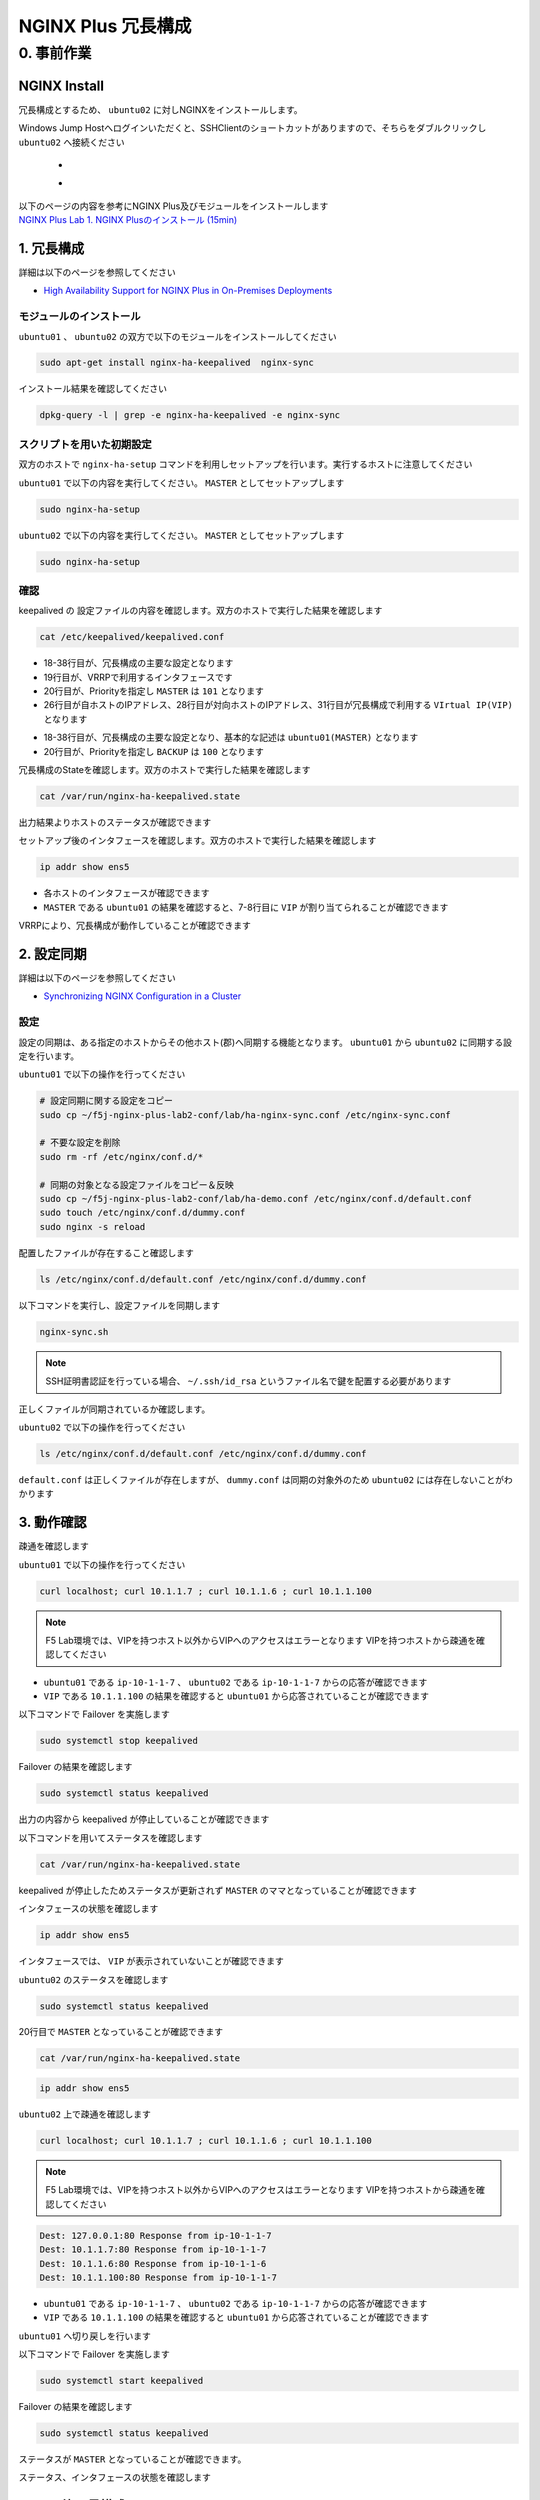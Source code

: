 NGINX Plus 冗長構成
####

0. 事前作業
====

NGINX Install
----

冗長構成とするため、 ``ubuntu02`` に対しNGINXをインストールします。

Windows Jump Hostへログインいただくと、SSHClientのショートカットがありますので、そちらをダブルクリックし
``ubuntu02`` へ接続ください

   - .. image:: ./media/putty_icon.jpg
      :width: 50

   - .. image:: ./media/putty_menu.jpg
      :width: 200

| 以下のページの内容を参考にNGINX Plus及びモジュールをインストールします
| `NGINX Plus Lab 1. NGINX Plusのインストール (15min) <https://f5j-nginx-plus-lab1.readthedocs.io/en/latest/class1/module2/module2.html#nginx-plus-15min>`__

1. 冗長構成
----

.. image:: ./media/nginx-ha-slide.jpg
   :width: 500

詳細は以下のページを参照してください

- `High Availability Support for NGINX Plus in On-Premises Deployments <https://docs.nginx.com/nginx/admin-guide/high-availability/ha-keepalived/>`__

モジュールのインストール
~~~~

``ubuntu01`` 、 ``ubuntu02`` の双方で以下のモジュールをインストールしてください

.. code-block:: cmdin

  sudo apt-get install nginx-ha-keepalived  nginx-sync

インストール結果を確認してください

.. code-block:: cmdin

  dpkg-query -l | grep -e nginx-ha-keepalived -e nginx-sync

.. code-block:: bash
  :caption: 実行結果サンプル
  :linenos:

  ii  nginx-ha-keepalived                2.2.7-4~focal                         amd64        Tools for creating and managing NGINX Plus HA cluster
  ii  nginx-sync                         1.1                                   all          nginx configs synchronization script

スクリプトを用いた初期設定
~~~~

双方のホストで ``nginx-ha-setup`` コマンドを利用しセットアップを行います。実行するホストに注意してください

``ubuntu01`` で以下の内容を実行してください。 ``MASTER`` としてセットアップします

.. code-block:: cmdin

  sudo nginx-ha-setup

.. code-block:: bash
  :caption: 実行結果サンプル
  :linenos:
  :emphasize-lines: 16,24,28,30,33,41,43,53,61

  Thank you for using NGINX Plus!
  
  This script is intended for use with RHEL/CentOS/SLES/Debian/Ubuntu-based systems.
  It will configure highly available NGINX Plus environment in Active/Passive pair.
  
  NOTE: you will need the following in order to continue:
   - 2 running systems (nodes) with static IP addresses
   - one free IP address to use as Cluster IP endpoint
  
  It is strongly recommended to run this script simultaneously on both nodes,
  e.g. use two terminal windows and switch between them step by step.
  
  It is recommended to run this script under screen(1) in order to allow
  installation process to continue in case of unexpected session disconnect.
  
  Press <Enter> to continue...  << ENTER を入力
  
  Step 1: configuring internal management IP addresses.
  
  In order to communicate with each other, both nodes must have at least one IP address.
  
  The guessed primary IP of this node is: 10.1.1.7/24  
  
  Do you want to use this address for internal cluster communication? (y/n)  << y を入力
  IP address of this host is set to: 10.1.1.7/24
  Primary network interface: ens5
  
  Now please enter IP address of a second node: 10.1.1.6  << 10.1.1.6(対向のNGINX) を入力
  You entered: 10.1.1.6
  Is it correct? (y/n)  << y を入力
  IP address of the second node is set to: 10.1.1.6
  
  Press <Enter> to continue...  << ENTER を入力
  
  Step 2: creating keepalived configuration
  
  Now you have to choose cluster IP address.
  This address will be used as en entry point to all your cluster resources.
  The chosen address must not be one already associated with a physical node.
  
  Enter cluster IP address: 10.1.1.100  << 10.1.1.100(HA IP) を入力
  You entered: 10.1.1.100
  Is it correct? (y/n) << y を入力
  
  You must choose which node should have the MASTER role in this cluster.
  
  Please choose what the current node role is:
  1) MASTER
  2) BACKUP
  
  (on the second node you should choose the opposite variant)
  
  Press 1 or 2.  << 1(MASTER) を入力
  This is the MASTER node.
  
  Step 3: starting keepalived
  
  Starting keepalived...
  keepalived has been successfully started.
  
  Press <Enter> to continue... << ENTER を入力
  
  Step 4: configuring cluster
  
  Enabling keepalived and nginx at boot time...
  Initial configuration complete!
  
  keepalived logs are written to syslog and located here:
  /var/log/syslog
  
  Further configuration may be required according to your needs
  and environment.
  Main configuration file for keepalived can be found at:
   /etc/keepalived/keepalived.conf
  
  To control keepalived, use 'service keepalived' command:
   service keepalived status
  
  keepalived documentation can be found at:
  http://www.keepalived.org/
  
  NGINX-HA-keepalived documentation can be found at:
  /usr/share/doc/nginx-ha-keepalived/README
  
  Thank you for using NGINX Plus!

``ubuntu02`` で以下の内容を実行してください。 ``MASTER`` としてセットアップします

.. code-block:: cmdin

  sudo nginx-ha-setup

.. code-block:: bash
  :caption: 実行結果サンプル
  :linenos:
  :emphasize-lines: 16,24,28,30,33,41,43,53,61

  Thank you for using NGINX Plus!
  
  This script is intended for use with RHEL/CentOS/SLES/Debian/Ubuntu-based systems.
  It will configure highly available NGINX Plus environment in Active/Passive pair.
  
  NOTE: you will need the following in order to continue:
   - 2 running systems (nodes) with static IP addresses
   - one free IP address to use as Cluster IP endpoint
  
  It is strongly recommended to run this script simultaneously on both nodes,
  e.g. use two terminal windows and switch between them step by step.
  
  It is recommended to run this script under screen(1) in order to allow
  installation process to continue in case of unexpected session disconnect.
  
  Press <Enter> to continue...  << ENTER を入力
  
  Step 1: configuring internal management IP addresses.
  
  In order to communicate with each other, both nodes must have at least one IP address.
  
  The guessed primary IP of this node is: 10.1.1.6/24
  
  Do you want to use this address for internal cluster communication? (y/n)  << y を入力
  IP address of this host is set to: 10.1.1.6/24
  Primary network interface: ens5
  
  Now please enter IP address of a second node: 10.1.1.7  << 10.1.1.7(対向のNGINX) を入力
  You entered: 10.1.1.7
  Is it correct? (y/n)  << y を入力
  IP address of the second node is set to: 10.1.1.7
  
  Press <Enter> to continue...  << ENTER を入力
  
  Step 2: creating keepalived configuration
  
  Now you have to choose cluster IP address.
  This address will be used as en entry point to all your cluster resources.
  The chosen address must not be one already associated with a physical node.
  
  Enter cluster IP address: 10.1.1.100  << 10.1.1.100(HA IP) を入力
  You entered: 10.1.1.100
  Is it correct? (y/n) << y を入力
  
  You must choose which node should have the MASTER role in this cluster.
  
  Please choose what the current node role is:
  1) MASTER
  2) BACKUP
  
  (on the second node you should choose the opposite variant)
  
  Press 1 or 2.  << 2(BACKUP) を入力
  This is the BACKUP node.
  
  Step 3: starting keepalived
  
  Starting keepalived...
  keepalived has been successfully started.
  
  Press <Enter> to continue... << ENTER を入力
  
  Step 4: configuring cluster
  
  Enabling keepalived and nginx at boot time...
  Initial configuration complete!
  
  keepalived logs are written to syslog and located here:
  /var/log/syslog
  
  Further configuration may be required according to your needs
  and environment.
  Main configuration file for keepalived can be found at:
   /etc/keepalived/keepalived.conf
  
  To control keepalived, use 'service keepalived' command:
   service keepalived status
  
  keepalived documentation can be found at:
  http://www.keepalived.org/
  
  NGINX-HA-keepalived documentation can be found at:
  /usr/share/doc/nginx-ha-keepalived/README
  
  Thank you for using NGINX Plus!

確認
~~~~

keepalived の 設定ファイルの内容を確認します。双方のホストで実行した結果を確認します

.. code-block:: cmdin

  cat /etc/keepalived/keepalived.conf

.. code-block:: bash
  :caption: 実行結果サンプル
  :linenos:
  :emphasize-lines: 18,38,19,20,26,28,31

  ## ubuntu01 の出力結果
  global_defs {
          vrrp_version 3
  }
  
  vrrp_script chk_manual_failover {
          script "/usr/lib/keepalived/nginx-ha-manual-failover"
          interval 10
          weight 50
  }
  
  vrrp_script chk_nginx_service {
          script "/usr/lib/keepalived/nginx-ha-check"
          interval 3
          weight 50
  }
  
  vrrp_instance VI_1 {
          interface ens5
          priority 101
          virtual_router_id 51
          advert_int 1
          accept
          garp_master_refresh 5
          garp_master_refresh_repeat 1
          unicast_src_ip 10.1.1.7/24
          unicast_peer {
                  10.1.1.6
          }
          virtual_ipaddress {
                  10.1.1.100
          }
          track_script {
                  chk_nginx_service
                  chk_manual_failover
          }
          notify "/usr/lib/keepalived/nginx-ha-notify"
  }

- 18-38行目が、冗長構成の主要な設定となります
- 19行目が、VRRPで利用するインタフェースです
- 20行目が、Priorityを指定し ``MASTER`` は ``101`` となります
- 26行目が自ホストのIPアドレス、28行目が対向ホストのIPアドレス、31行目が冗長構成で利用する ``VIrtual IP(VIP)`` となります

.. code-block:: bash
  :caption: 実行結果サンプル
  :linenos:
  :emphasize-lines: 18,38,19,20,26,28,31

  ## ubuntu02 の出力結果
  global_defs {
          vrrp_version 3
  }
  
  vrrp_script chk_manual_failover {
          script "/usr/lib/keepalived/nginx-ha-manual-failover"
          interval 10
          weight 50
  }
  
  vrrp_script chk_nginx_service {
          script "/usr/lib/keepalived/nginx-ha-check"
          interval 3
          weight 50
  }
  
  vrrp_instance VI_1 {
          interface ens5
          priority 100
          virtual_router_id 51
          advert_int 1
          accept
          garp_master_refresh 5
          garp_master_refresh_repeat 1
          unicast_src_ip 10.1.1.6/24
          unicast_peer {
                  10.1.1.7
          }
          virtual_ipaddress {
                  10.1.1.100
          }
          track_script {
                  chk_nginx_service
                  chk_manual_failover
          }
          notify "/usr/lib/keepalived/nginx-ha-notify"
  }

- 18-38行目が、冗長構成の主要な設定となり、基本的な記述は ``ubuntu01(MASTER)`` となります
- 20行目が、Priorityを指定し ``BACKUP`` は ``100`` となります


冗長構成のStateを確認します。双方のホストで実行した結果を確認します

.. code-block:: cmdin

  cat /var/run/nginx-ha-keepalived.state

.. code-block:: bash
  :caption: 実行結果サンプル
  :linenos:

  ## ubuntu01 の出力結果
  STATE=MASTER

  ## ubuntu02 の出力結果
  STATE=BACKUP

出力結果よりホストのステータスが確認できます

セットアップ後のインタフェースを確認します。双方のホストで実行した結果を確認します

.. code-block:: cmdin

  ip addr show ens5

.. code-block:: bash
  :caption: 実行結果サンプル
  :linenos:
  :emphasize-lines: 7-8

  ## ubuntu01 の出力結果
  2: ens5: <BROADCAST,MULTICAST,UP,LOWER_UP> mtu 9001 qdisc mq state UP group default qlen 1000
      link/ether 06:b4:8c:4d:47:0d brd ff:ff:ff:ff:ff:ff
      altname enp0s5
      inet 10.1.1.7/24 brd 10.1.1.255 scope global dynamic ens5
         valid_lft 2830sec preferred_lft 2830sec
      inet 10.1.1.100/32 scope global ens5
         valid_lft forever preferred_lft forever
      inet6 fe80::4b4:8cff:fe4d:470d/64 scope link
         valid_lft forever preferred_lft forever
  
  ## ubuntu02 の出力結果
  2: ens5: <BROADCAST,MULTICAST,UP,LOWER_UP> mtu 9001 qdisc mq state UP group default qlen 1000
      link/ether 06:f7:7d:74:47:55 brd ff:ff:ff:ff:ff:ff
      inet 10.1.1.6/24 brd 10.1.1.255 scope global dynamic ens5
         valid_lft 2750sec preferred_lft 2750sec
      inet6 fe80::4f7:7dff:fe74:4755/64 scope link
         valid_lft forever preferred_lft forever

- 各ホストのインタフェースが確認できます
- ``MASTER`` である ``ubuntu01`` の結果を確認すると、7-8行目に ``VIP`` が割り当てられることが確認できます

VRRPにより、冗長構成が動作していることが確認できます

2. 設定同期
----

.. image:: ./media/nginx-ha-configsync-slide.jpg
   :width: 500

詳細は以下のページを参照してください

- `Synchronizing NGINX Configuration in a Cluster <https://docs.nginx.com/nginx/admin-guide/high-availability/configuration-sharing/>`__

設定
~~~~

設定の同期は、ある指定のホストからその他ホスト(郡)へ同期する機能となります。
``ubuntu01`` から ``ubuntu02`` に同期する設定を行います。

``ubuntu01`` で以下の操作を行ってください

.. code-block:: cmdin

  # 設定同期に関する設定をコピー
  sudo cp ~/f5j-nginx-plus-lab2-conf/lab/ha-nginx-sync.conf /etc/nginx-sync.conf

  # 不要な設定を削除
  sudo rm -rf /etc/nginx/conf.d/*
  
  # 同期の対象となる設定ファイルをコピー＆反映
  sudo cp ~/f5j-nginx-plus-lab2-conf/lab/ha-demo.conf /etc/nginx/conf.d/default.conf
  sudo touch /etc/nginx/conf.d/dummy.conf
  sudo nginx -s reload

配置したファイルが存在すること確認します

.. code-block:: cmdin

  ls /etc/nginx/conf.d/default.conf /etc/nginx/conf.d/dummy.conf

.. code-block:: bash
  :caption: 実行結果サンプル
  :linenos:

  /etc/nginx/conf.d/default.conf  /etc/nginx/conf.d/dummy.conf

以下コマンドを実行し、設定ファイルを同期します

.. code-block:: cmdin

  nginx-sync.sh

.. NOTE::
  SSH証明書認証を行っている場合、 ``~/.ssh/id_rsa`` というファイル名で鍵を配置する必要があります

.. code-block:: bash
  :caption: 実行結果サンプル
  :linenos:

   * Synchronization started at Wed Sep 28 10:53:40 UTC 2022
  
   * Checking prerequisites
  
   * Testing local nginx configuration file
  
  nginx: the configuration file /etc/nginx/nginx.conf syntax is ok
  nginx: configuration file /etc/nginx/nginx.conf test is successful
  Connection to 10.1.1.6 closed.
  Connection to 10.1.1.6 closed.
  Connection to 10.1.1.6 closed.
   * Backing up configuration on ubuntu@10.1.1.6
  
  Connection to 10.1.1.6 closed.
  Connection to 10.1.1.6 closed.
  Connection to 10.1.1.6 closed.
  Connection to 10.1.1.6 closed.
  Connection to 10.1.1.6 closed.
   * Updating configuration on ubuntu@10.1.1.6
  
  Connection to 10.1.1.6 closed.
  Connection to 10.1.1.6 closed.
   * Testing nginx config on ubuntu@10.1.1.6
  
  nginx: the configuration file /etc/nginx/nginx.conf syntax is ok
  nginx: configuration file /etc/nginx/nginx.conf test is successful
  Connection to 10.1.1.6 closed.
  Connection to 10.1.1.6 closed.
  Connection to 10.1.1.6 closed.
  
   * Synchronization ended at Wed Sep 28 10:53:52 UTC 2022

正しくファイルが同期されているか確認します。

``ubuntu02`` で以下の操作を行ってください

.. code-block:: cmdin

  ls /etc/nginx/conf.d/default.conf /etc/nginx/conf.d/dummy.conf

.. code-block:: bash
  :caption: 実行結果サンプル
  :linenos:

  ls: cannot access '/etc/nginx/conf.d/dummy.conf': No such file or directory
  /etc/nginx/conf.d/default.conf

``default.conf`` は正しくファイルが存在しますが、 ``dummy.conf`` は同期の対象外のため ``ubuntu02`` には存在しないことがわかります


3. 動作確認
----

疎通を確認します

``ubuntu01`` で以下の操作を行ってください

.. code-block:: cmdin

  curl localhost; curl 10.1.1.7 ; curl 10.1.1.6 ; curl 10.1.1.100

.. NOTE::
  F5 Lab環境では、VIPを持つホスト以外からVIPへのアクセスはエラーとなります
  VIPを持つホストから疎通を確認してください

.. code-block:: bash
  :caption: 実行結果サンプル
  :linenos:

  Dest: 127.0.0.1:80 Response from ip-10-1-1-7
  Dest: 10.1.1.7:80 Response from ip-10-1-1-7
  Dest: 10.1.1.6:80 Response from ip-10-1-1-6
  Dest: 10.1.1.100:80 Response from ip-10-1-1-7

- ``ubuntu01`` である ``ip-10-1-1-7`` 、 ``ubuntu02`` である ``ip-10-1-1-7`` からの応答が確認できます
- ``VIP`` である ``10.1.1.100`` の結果を確認すると ``ubuntu01`` から応答されていることが確認できます

以下コマンドで Failover を実施します

.. code-block:: cmdin

  sudo systemctl stop keepalived

Failover の結果を確認します

.. code-block:: cmdin

  sudo systemctl status keepalived

.. code-block:: bash
  :caption: 実行結果サンプル
  :linenos:
  :emphasize-lines: 3,9-12

  ● keepalived.service - LVS and VRRP High Availability Monitor
       Loaded: loaded (/lib/systemd/system/keepalived.service; enabled; vendor preset: enabled)
       Active: inactive (dead) since Wed 2022-09-28 20:14:05 JST; 20s ago
     Main PID: 2588 (code=exited, status=0/SUCCESS)
  
  Sep 28 19:09:06 ip-10-1-1-7 Keepalived_vrrp[2589]: (VI_1) received lower priority (200) advert from 10.1.1.6 - discarding
  Sep 28 19:09:07 ip-10-1-1-7 Keepalived_vrrp[2589]: (VI_1) received lower priority (200) advert from 10.1.1.6 - discarding
  Sep 28 19:09:07 ip-10-1-1-7 Keepalived_vrrp[2589]: (VI_1) Entering MASTER STATE
  Sep 28 20:14:04 ip-10-1-1-7 systemd[1]: Stopping LVS and VRRP High Availability Monitor...
  Sep 28 20:14:04 ip-10-1-1-7 Keepalived[2588]: Stopping
  Sep 28 20:14:04 ip-10-1-1-7 nginx-ha-keepalived[33420]: Transition to state 'STOP' on VRRP instance 'VI_1'.
  Sep 28 20:14:05 ip-10-1-1-7 Keepalived_vrrp[2589]: Stopped
  Sep 28 20:14:05 ip-10-1-1-7 Keepalived[2588]: Stopped Keepalived v2.2.7 (01/16,2022)
  Sep 28 20:14:05 ip-10-1-1-7 systemd[1]: keepalived.service: Succeeded.
  Sep 28 20:14:05 ip-10-1-1-7 systemd[1]: Stopped LVS and VRRP High Availability Monitor.

出力の内容から keepalived が停止していることが確認できます

以下コマンドを用いてステータスを確認します

.. code-block:: cmdin

  cat /var/run/nginx-ha-keepalived.state

.. code-block:: bash
  :caption: 実行結果サンプル
  :linenos:

  STATE=MASTER

keepalived が停止したためステータスが更新されず ``MASTER`` のママとなっていることが確認できます

インタフェースの状態を確認します

.. code-block:: cmdin

  ip addr show ens5

.. code-block:: bash
  :caption: 実行結果サンプル
  :linenos:

  2: ens5: <BROADCAST,MULTICAST,UP,LOWER_UP> mtu 9001 qdisc mq state UP group default qlen 1000
      link/ether 06:b4:8c:4d:47:0d brd ff:ff:ff:ff:ff:ff
      altname enp0s5
      inet 10.1.1.7/24 brd 10.1.1.255 scope global dynamic ens5
         valid_lft 2491sec preferred_lft 2491sec
      inet6 fe80::4b4:8cff:fe4d:470d/64 scope link
         valid_lft forever preferred_lft forever

インタフェースでは、 ``VIP`` が表示されていないことが確認できます

``ubuntu02`` のステータスを確認します

.. code-block:: cmdin

  sudo systemctl status keepalived

.. code-block:: bash
  :caption: 実行結果サンプル
  :linenos:
  :emphasize-lines: 3,20

  ● keepalived.service - LVS and VRRP High Availability Monitor
       Loaded: loaded (/lib/systemd/system/keepalived.service; enabled; vendor preset: enabled)
       Active: active (running) since Wed 2022-09-28 19:06:28 JST; 1h 8min ago
      Process: 15162 ExecStart=/usr/sbin/keepalived $KEEPALIVED_OPTIONS (code=exited, status=0/SUCCESS)
     Main PID: 15170 (keepalived)
        Tasks: 2 (limit: 2333)
       Memory: 1.6M
       CGroup: /system.slice/keepalived.service
               ├─15170 /usr/sbin/keepalived
               └─15172 /usr/sbin/keepalived
  
  Sep 28 19:06:28 ip-10-1-1-6 Keepalived_vrrp[15172]: (VI_1) Changing effective priority from 150 to 200
  Sep 28 19:06:29 ip-10-1-1-6 Keepalived_vrrp[15172]: (VI_1) received lower priority (151) advert from 10.1.1.7 - discarding
  Sep 28 19:06:30 ip-10-1-1-6 Keepalived_vrrp[15172]: (VI_1) received lower priority (151) advert from 10.1.1.7 - discarding
  Sep 28 19:06:31 ip-10-1-1-6 Keepalived_vrrp[15172]: (VI_1) received lower priority (151) advert from 10.1.1.7 - discarding
  Sep 28 19:06:32 ip-10-1-1-6 Keepalived_vrrp[15172]: (VI_1) Entering MASTER STATE
  Sep 28 19:06:32 ip-10-1-1-6 nginx-ha-keepalived[15194]: Transition to state 'MASTER' on VRRP instance 'VI_1'.
  Sep 28 19:09:07 ip-10-1-1-6 Keepalived_vrrp[15172]: (VI_1) Master received advert from 10.1.1.7 with higher priority 201, ours 200
  Sep 28 19:09:07 ip-10-1-1-6 Keepalived_vrrp[15172]: (VI_1) Entering BACKUP STATE
  Sep 28 19:09:07 ip-10-1-1-6 nginx-ha-keepalived[15482]: Transition to state 'BACKUP' on VRRP instance 'VI_1'.
  Sep 28 20:14:04 ip-10-1-1-6 Keepalived_vrrp[15172]: (VI_1) Entering MASTER STATE

20行目で ``MASTER`` となっていることが確認できます

.. code-block:: cmdin

  cat /var/run/nginx-ha-keepalived.state

.. code-block:: bash
  :caption: 実行結果サンプル
  :linenos:
 
  STATE=MASTER

.. code-block:: cmdin

  ip addr show ens5

.. code-block:: bash
  :caption: 実行結果サンプル
  :linenos:

  2: ens5: <BROADCAST,MULTICAST,UP,LOWER_UP> mtu 9001 qdisc mq state UP group default qlen 1000
      link/ether 06:f7:7d:74:47:55 brd ff:ff:ff:ff:ff:ff
      inet 10.1.1.6/24 brd 10.1.1.255 scope global dynamic ens5
         valid_lft 2442sec preferred_lft 2442sec
      inet 10.1.1.100/32 scope global ens5
         valid_lft forever preferred_lft forever
      inet6 fe80::4f7:7dff:fe74:4755/64 scope link
         valid_lft forever preferred_lft forever


``ubuntu02`` 上で疎通を確認します

.. code-block:: cmdin

  curl localhost; curl 10.1.1.7 ; curl 10.1.1.6 ; curl 10.1.1.100

.. NOTE::
  F5 Lab環境では、VIPを持つホスト以外からVIPへのアクセスはエラーとなります
  VIPを持つホストから疎通を確認してください

.. code-block:: cmdin

  Dest: 127.0.0.1:80 Response from ip-10-1-1-7
  Dest: 10.1.1.7:80 Response from ip-10-1-1-7
  Dest: 10.1.1.6:80 Response from ip-10-1-1-6
  Dest: 10.1.1.100:80 Response from ip-10-1-1-7

- ``ubuntu01`` である ``ip-10-1-1-7`` 、 ``ubuntu02`` である ``ip-10-1-1-7`` からの応答が確認できます
- ``VIP`` である ``10.1.1.100`` の結果を確認すると ``ubuntu01`` から応答されていることが確認できます

``ubuntu01`` へ切り戻しを行います

以下コマンドで Failover を実施します

.. code-block:: cmdin

  sudo systemctl start keepalived

Failover の結果を確認します

.. code-block:: cmdin

  sudo systemctl status keepalived

.. code-block:: bash
  :caption: 実行結果サンプル
  :linenos:
  :emphasize-lines: 3,20

  ● keepalived.service - LVS and VRRP High Availability Monitor
       Loaded: loaded (/lib/systemd/system/keepalived.service; enabled; vendor preset: enabled)
       Active: active (running) since Wed 2022-09-28 20:36:35 JST; 4s ago
      Process: 33640 ExecStart=/usr/sbin/keepalived $KEEPALIVED_OPTIONS (code=exited, status=0/SUCCESS)
     Main PID: 33641 (keepalived)
        Tasks: 7 (limit: 2327)
       Memory: 2.3M
       CGroup: /system.slice/keepalived.service
               ├─33641 /usr/sbin/keepalived
               ├─33642 /usr/sbin/keepalived
               ├─33656 /bin/sh /usr/lib/keepalived/nginx-ha-notify INSTANCE VI_1 MASTER 201
               └─33658 systemctl start nginx.service
  
  Sep 28 20:36:35 ip-10-1-1-7 Keepalived[33641]: Startup complete
  Sep 28 20:36:35 ip-10-1-1-7 Keepalived_vrrp[33642]: VRRP_Script(chk_manual_failover) succeeded
  Sep 28 20:36:35 ip-10-1-1-7 Keepalived_vrrp[33642]: (VI_1) Changing effective priority from 101 to 151
  Sep 28 20:36:35 ip-10-1-1-7 nginx-ha-keepalived[33646]: Transition to state 'BACKUP' on VRRP instance 'VI_1'.
  Sep 28 20:36:35 ip-10-1-1-7 Keepalived_vrrp[33642]: VRRP_Script(chk_nginx_service) succeeded
  Sep 28 20:36:35 ip-10-1-1-7 Keepalived_vrrp[33642]: (VI_1) Changing effective priority from 151 to 201
  Sep 28 20:36:36 ip-10-1-1-7 Keepalived_vrrp[33642]: (VI_1) received lower priority (200) advert from 10.1.1.6 - discarding
  Sep 28 20:36:37 ip-10-1-1-7 Keepalived_vrrp[33642]: (VI_1) received lower priority (200) advert from 10.1.1.6 - discarding
  Sep 28 20:36:38 ip-10-1-1-7 Keepalived_vrrp[33642]: (VI_1) received lower priority (200) advert from 10.1.1.6 - discarding
  Sep 28 20:36:39 ip-10-1-1-7 Keepalived_vrrp[33642]: (VI_1) Entering MASTER STATE

ステータスが ``MASTER`` となっていることが確認できます。

ステータス、インタフェースの状態を確認します

.. code-block:: bash
  :caption: ステータス確認結果サンプル
  :linenos:

  $ cat /var/run/nginx-ha-keepalived.state
  STATE=MASTER
  $ ip addr show ens5
  2: ens5: <BROADCAST,MULTICAST,UP,LOWER_UP> mtu 9001 qdisc mq state UP group default qlen 1000
      link/ether 0a:2d:6d:00:fb:c5 brd ff:ff:ff:ff:ff:ff
      altname enp0s5
      inet 10.1.1.7/24 brd 10.1.1.255 scope global dynamic ens5
         valid_lft 3438sec preferred_lft 3438sec
      inet 10.1.1.100/32 scope global ens5
         valid_lft forever preferred_lft forever
      inet6 fe80::82d:6dff:fe00:fbc5/64 scope link
         valid_lft forever preferred_lft forever


4. その他冗長構成
----

その他冗長構成に関する要件については以下の記事を参照してください

- `Dual-Stack Configuration of IPv4 and IPv6 <https://docs.nginx.com/nginx/admin-guide/high-availability/ha-keepalived/#dual-stack-configuration-of-ipv4-and-ipv6>`__
- `Active-Active High Availability <https://docs.nginx.com/nginx/admin-guide/high-availability/ha-keepalived-nodes/>`__

